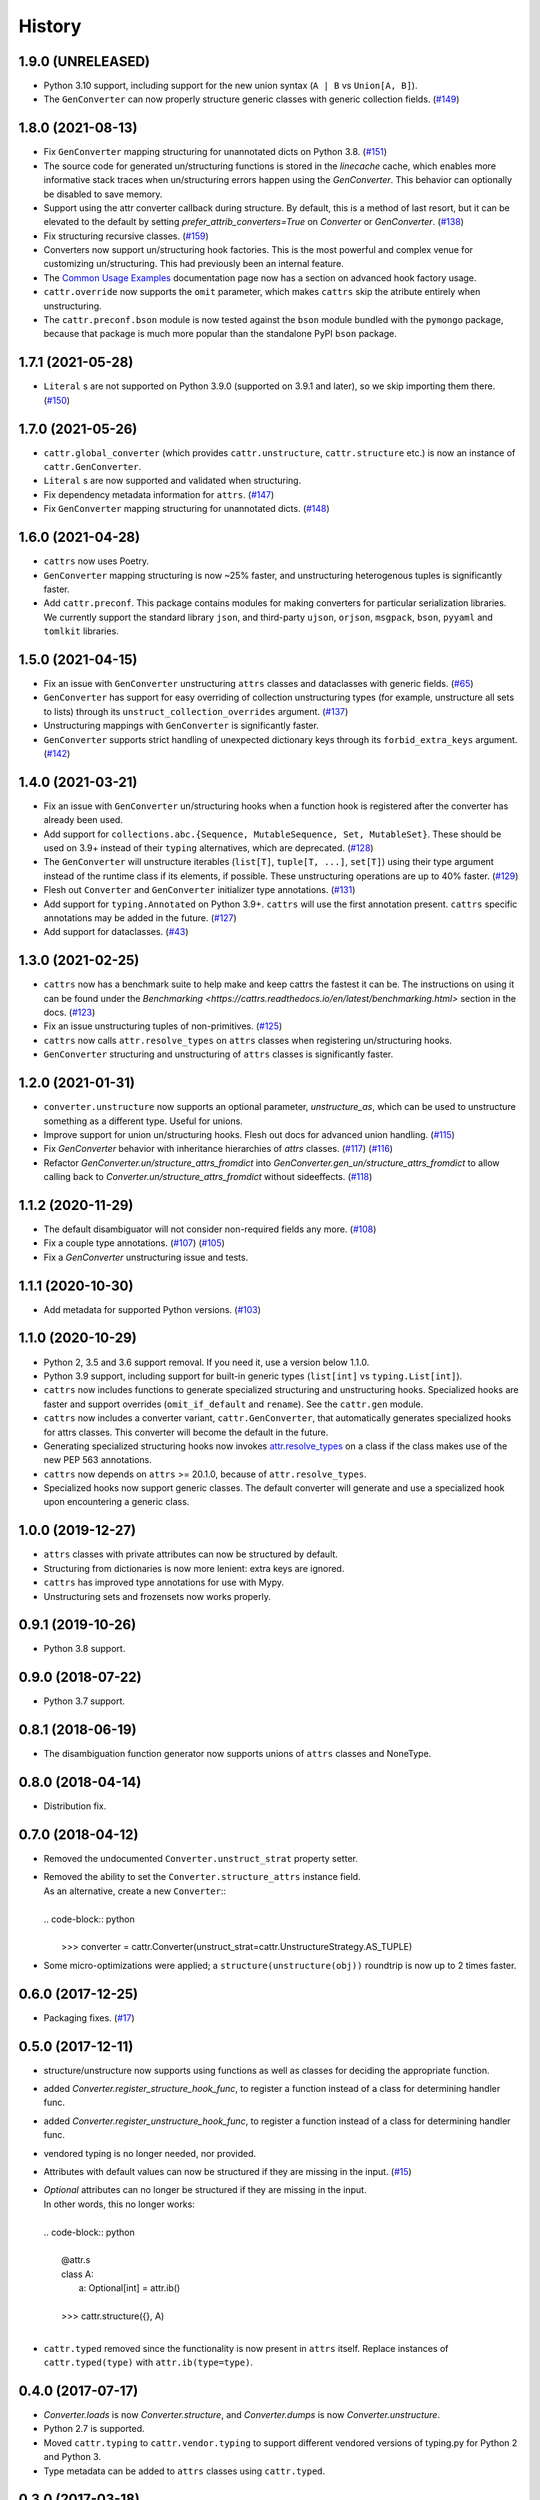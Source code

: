 =======
History
=======

1.9.0 (UNRELEASED)
------------------
* Python 3.10 support, including support for the new union syntax (``A | B`` vs ``Union[A, B]``).
* The ``GenConverter`` can now properly structure generic classes with generic collection fields.
  (`#149 <https://github.com/Tinche/cattrs/issues/149>`_)

1.8.0 (2021-08-13)
------------------
* Fix ``GenConverter`` mapping structuring for unannotated dicts on Python 3.8.
  (`#151 <https://github.com/Tinche/cattrs/issues/151>`_)
* The source code for generated un/structuring functions is stored in the `linecache` cache, which enables more informative stack traces when un/structuring errors happen using the `GenConverter`. This behavior can optionally be disabled to save memory.
* Support using the attr converter callback during structure.
  By default, this is a method of last resort, but it can be elevated to the default by setting `prefer_attrib_converters=True` on `Converter` or `GenConverter`.
  (`#138 <https://github.com/Tinche/cattrs/issues/138>`_)
* Fix structuring recursive classes.
  (`#159 <https://github.com/Tinche/cattrs/issues/159>`_)
* Converters now support un/structuring hook factories. This is the most powerful and complex venue for customizing un/structuring. This had previously been an internal feature.
* The `Common Usage Examples <https://cattrs.readthedocs.io/en/latest/usage.html#using-factory-hooks>`_ documentation page now has a section on advanced hook factory usage.
* ``cattr.override`` now supports the ``omit`` parameter, which makes ``cattrs`` skip the atribute entirely when unstructuring.
* The ``cattr.preconf.bson`` module is now tested against the ``bson`` module bundled with the ``pymongo`` package, because that package is much more popular than the standalone PyPI ``bson`` package.

1.7.1 (2021-05-28)
------------------
* ``Literal`` s are not supported on Python 3.9.0 (supported on 3.9.1 and later), so we skip importing them there.
  (`#150 <https://github.com/Tinche/cattrs/issues/150>`_)

1.7.0 (2021-05-26)
------------------
* ``cattr.global_converter`` (which provides ``cattr.unstructure``, ``cattr.structure`` etc.) is now an instance of ``cattr.GenConverter``.
* ``Literal`` s are now supported and validated when structuring.
* Fix dependency metadata information for ``attrs``.
  (`#147 <https://github.com/Tinche/cattrs/issues/147>`_)
* Fix ``GenConverter`` mapping structuring for unannotated dicts.
  (`#148 <https://github.com/Tinche/cattrs/issues/148>`_)

1.6.0 (2021-04-28)
------------------
* ``cattrs`` now uses Poetry.
* ``GenConverter`` mapping structuring is now ~25% faster, and unstructuring heterogenous tuples is significantly faster.
* Add ``cattr.preconf``. This package contains modules for making converters for particular serialization libraries. We currently support the standard library ``json``, and third-party ``ujson``, ``orjson``, ``msgpack``, ``bson``, ``pyyaml`` and ``tomlkit`` libraries.

1.5.0 (2021-04-15)
------------------
* Fix an issue with ``GenConverter`` unstructuring ``attrs`` classes and dataclasses with generic fields.
  (`#65 <https://github.com/Tinche/cattrs/issues/65>`_)
* ``GenConverter`` has support for easy overriding of collection unstructuring types (for example, unstructure all sets to lists) through its ``unstruct_collection_overrides`` argument.
  (`#137 <https://github.com/Tinche/cattrs/pull/137>`_)
* Unstructuring mappings with ``GenConverter`` is significantly faster.
* ``GenConverter`` supports strict handling of unexpected dictionary keys through its ``forbid_extra_keys`` argument.
  (`#142 <https://github.com/Tinche/cattrs/pull/142>`_)

1.4.0 (2021-03-21)
------------------
* Fix an issue with ``GenConverter`` un/structuring hooks when a function hook is registered after the converter has already been used.
* Add support for ``collections.abc.{Sequence, MutableSequence, Set, MutableSet}``. These should be used on 3.9+ instead of their ``typing`` alternatives, which are deprecated.
  (`#128 <https://github.com/Tinche/cattrs/issues/128>`_)
* The ``GenConverter`` will unstructure iterables (``list[T]``, ``tuple[T, ...]``, ``set[T]``) using their type argument instead of the runtime class if its elements, if possible. These unstructuring operations are up to 40% faster.
  (`#129 <https://github.com/Tinche/cattrs/issues/129>`_)
* Flesh out ``Converter`` and ``GenConverter`` initializer type annotations.
  (`#131 <https://github.com/Tinche/cattrs/issues/131>`_)
* Add support for ``typing.Annotated`` on Python 3.9+. ``cattrs`` will use the first annotation present. ``cattrs`` specific annotations may be added in the future.
  (`#127 <https://github.com/Tinche/cattrs/issues/127>`_)
* Add support for dataclasses.
  (`#43 <https://github.com/Tinche/cattrs/issues/43>`_)

1.3.0 (2021-02-25)
------------------
* ``cattrs`` now has a benchmark suite to help make and keep cattrs the fastest it can be. The instructions on using it can be found under the `Benchmarking <https://cattrs.readthedocs.io/en/latest/benchmarking.html>` section in the docs.
  (`#123 <https://github.com/Tinche/cattrs/pull/123>`_)
* Fix an issue unstructuring tuples of non-primitives.
  (`#125 <https://github.com/Tinche/cattrs/issues/125>`_)
* ``cattrs`` now calls ``attr.resolve_types`` on ``attrs`` classes when registering un/structuring hooks.
* ``GenConverter`` structuring and unstructuring of ``attrs`` classes is significantly faster.

1.2.0 (2021-01-31)
------------------
* ``converter.unstructure`` now supports an optional parameter, `unstructure_as`, which can be used to unstructure something as a different type. Useful for unions.
* Improve support for union un/structuring hooks. Flesh out docs for advanced union handling.
  (`#115 <https://github.com/Tinche/cattrs/pull/115>`_)
* Fix `GenConverter` behavior with inheritance hierarchies of `attrs` classes.
  (`#117 <https://github.com/Tinche/cattrs/pull/117>`_) (`#116 <https://github.com/Tinche/cattrs/issues/116>`_)
* Refactor `GenConverter.un/structure_attrs_fromdict` into `GenConverter.gen_un/structure_attrs_fromdict` to allow calling back to `Converter.un/structure_attrs_fromdict` without sideeffects.
  (`#118 <https://github.com/Tinche/cattrs/issues/118>`_)

1.1.2 (2020-11-29)
------------------
* The default disambiguator will not consider non-required fields any more.
  (`#108 <https://github.com/Tinche/cattrs/pull/108>`_)
* Fix a couple type annotations.
  (`#107 <https://github.com/Tinche/cattrs/pull/107>`_) (`#105 <https://github.com/Tinche/cattrs/issues/105>`_)
* Fix a `GenConverter` unstructuring issue and tests.

1.1.1 (2020-10-30)
------------------
* Add metadata for supported Python versions.
  (`#103 <https://github.com/Tinche/cattrs/pull/103>`_)

1.1.0 (2020-10-29)
------------------
* Python 2, 3.5 and 3.6 support removal. If you need it, use a version below 1.1.0.
* Python 3.9 support, including support for built-in generic types (``list[int]`` vs ``typing.List[int]``).
* ``cattrs`` now includes functions to generate specialized structuring and unstructuring hooks. Specialized hooks are faster and support overrides (``omit_if_default`` and ``rename``). See the ``cattr.gen`` module.
* ``cattrs`` now includes a converter variant, ``cattr.GenConverter``, that automatically generates specialized hooks for attrs classes. This converter will become the default in the future.
* Generating specialized structuring hooks now invokes `attr.resolve_types <https://www.attrs.org/en/stable/api.html#attr.resolve_types>`_ on a class if the class makes use of the new PEP 563 annotations.
* ``cattrs`` now depends on ``attrs`` >= 20.1.0, because of ``attr.resolve_types``.
* Specialized hooks now support generic classes. The default converter will generate and use a specialized hook upon encountering a generic class.

1.0.0 (2019-12-27)
------------------
* ``attrs`` classes with private attributes can now be structured by default.
* Structuring from dictionaries is now more lenient: extra keys are ignored.
* ``cattrs`` has improved type annotations for use with Mypy.
* Unstructuring sets and frozensets now works properly.

0.9.1 (2019-10-26)
------------------
* Python 3.8 support.

0.9.0 (2018-07-22)
------------------
* Python 3.7 support.

0.8.1 (2018-06-19)
------------------
* The disambiguation function generator now supports unions of ``attrs`` classes and NoneType.

0.8.0 (2018-04-14)
------------------
* Distribution fix.

0.7.0 (2018-04-12)
------------------
* Removed the undocumented ``Converter.unstruct_strat`` property setter.
* | Removed the ability to set the ``Converter.structure_attrs`` instance field.
  | As an alternative, create a new ``Converter``::
  |
  | .. code-block:: python
  |
  |  >>> converter = cattr.Converter(unstruct_strat=cattr.UnstructureStrategy.AS_TUPLE)
* Some micro-optimizations were applied; a ``structure(unstructure(obj))`` roundtrip
  is now up to 2 times faster.

0.6.0 (2017-12-25)
------------------
* Packaging fixes.
  (`#17 <https://github.com/Tinche/cattrs/pull/17>`_)

0.5.0 (2017-12-11)
------------------
* structure/unstructure now supports using functions as well as classes for deciding the appropriate function.
* added `Converter.register_structure_hook_func`, to register a function instead of a class for determining handler func.
* added `Converter.register_unstructure_hook_func`, to register a function instead of a class for determining handler func.
* vendored typing is no longer needed, nor provided.
* Attributes with default values can now be structured if they are missing in the input.
  (`#15 <https://github.com/Tinche/cattrs/pull/15>`_)
* | `Optional` attributes can no longer be structured if they are missing in the input.
  | In other words, this no longer works:
  |
  | .. code-block:: python
  |
  |    @attr.s
  |    class A:
  |        a: Optional[int] = attr.ib()
  |
  |    >>> cattr.structure({}, A)
  |
* ``cattr.typed`` removed since the functionality is now present in ``attrs`` itself.
  Replace instances of ``cattr.typed(type)`` with ``attr.ib(type=type)``.

0.4.0 (2017-07-17)
------------------
* `Converter.loads` is now `Converter.structure`, and `Converter.dumps` is now `Converter.unstructure`.
* Python 2.7 is supported.
* Moved ``cattr.typing`` to ``cattr.vendor.typing`` to support different vendored versions of typing.py for Python 2 and Python 3.
* Type metadata can be added to ``attrs`` classes using ``cattr.typed``.


0.3.0 (2017-03-18)
------------------
* Python 3.4 is no longer supported.
* Introduced ``cattr.typing`` for use with Python versions 3.5.2 and 3.6.0.
* Minor changes to work with newer versions of ``typing``.

  * Bare Optionals are not supported any more (use ``Optional[Any]``).

* Attempting to load unrecognized classes will result in a ValueError, and a helpful message to register a loads hook.
* Loading ``attrs`` classes is now documented.
* The global converter is now documented.
* ``cattr.loads_attrs_fromtuple`` and ``cattr.loads_attrs_fromdict`` are now exposed.


0.2.0 (2016-10-02)
------------------
* Tests and documentation.

0.1.0 (2016-08-13)
------------------
* First release on PyPI.
